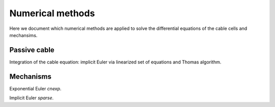 .. _numerics:

Numerical methods
===================================

Here we document which numerical methods are applied to solve
the differential equations of the cable cells and mechansims.

Passive cable
-------------

Integration of the cable equation: implicit Euler via
linearized set of equations and Thomas algorithm.

Mechanisms
----------

Exponential Euler `cnexp`.

Implicit Euler `sparse`.
